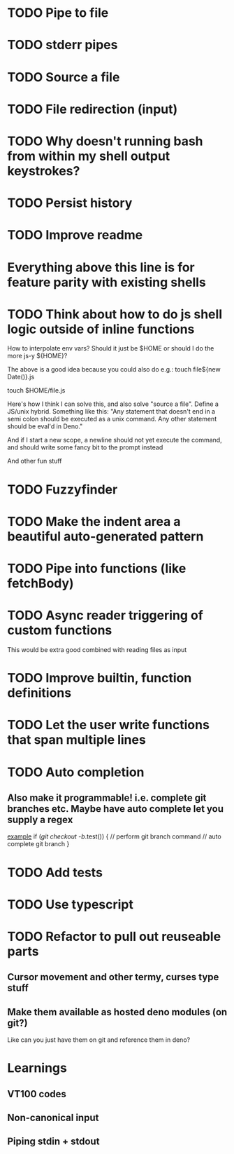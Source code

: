 * TODO Pipe to file
* TODO stderr pipes
* TODO Source a file
* TODO File redirection (input)
* TODO Why doesn't running bash from within my shell output keystrokes?
* TODO Persist history
* TODO Improve readme

* Everything above this line is for feature parity with existing shells

* TODO Think about how to do js shell logic outside of inline functions
How to interpolate env vars? Should it just be $HOME or should I do the more js-y ${HOME}?

The above is a good idea because you could also do e.g.:
touch file${new Date()}.js

touch $HOME/file.js

Here's how I think I can solve this, and also solve "source a file". Define a JS/unix hybrid. Something like this:
"Any statement that doesn't end in a semi colon should be executed as a unix command.
Any other statement should be eval'd in Deno."

And if I start a new scope, a newline should not yet execute the command, and should write some fancy bit to the prompt instead

And other fun stuff
* TODO Fuzzyfinder
* TODO Make the indent area a beautiful auto-generated pattern
* TODO Pipe into functions (like fetchBody)
* TODO Async reader triggering of custom functions
This would be extra good combined with reading files as input
* TODO Improve builtin, function definitions
* TODO Let the user write functions that span multiple lines
* TODO Auto completion
** Also make it programmable! i.e. complete git branches etc. Maybe have auto complete let you supply a regex
_example_
if (/git checkout -b/.test()) {
    // perform git branch command
    // auto complete git branch
}

* TODO Add tests
* TODO Use typescript
* TODO Refactor to pull out reuseable parts
** Cursor movement and other termy, curses type stuff
** Make them available as hosted deno modules (on git?)
Like can you just have them on git and reference them in deno?


* Learnings

** VT100 codes
** Non-canonical input
** Piping stdin + stdout